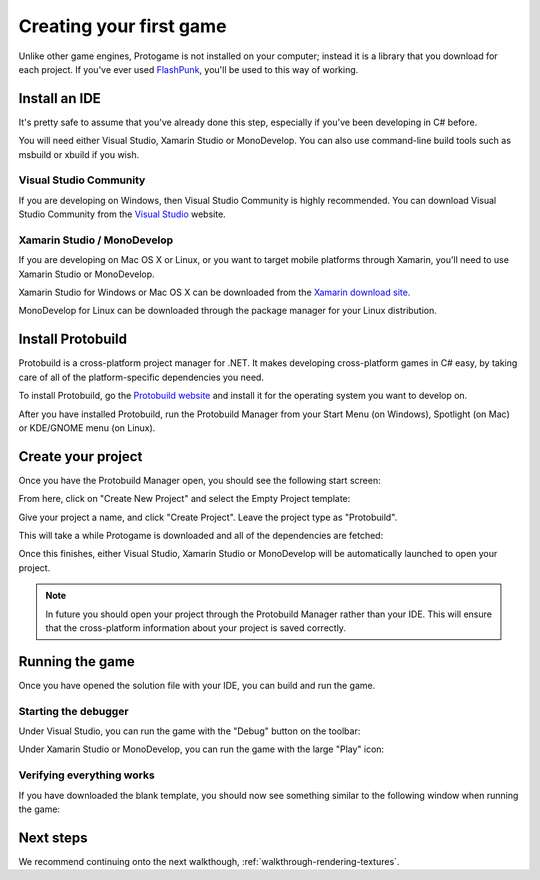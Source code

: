.. _walkthrough-your-first-game:

Creating your first game
======================================

Unlike other game engines, Protogame is not installed on your computer; instead it
is a library that you download for each project.  If you've ever used FlashPunk_,
you'll be used to this way of working.

.. _FlashPunk: http://useflashpunk.net/

Install an IDE
------------------

It's pretty safe to assume that you've already done this step, especially if you've been developing
in C# before.

You will need either Visual Studio, Xamarin Studio or MonoDevelop.  You can also use command-line build
tools such as msbuild or xbuild if you wish.

Visual Studio Community
~~~~~~~~~~~~~~~~~~~~~~~~

If you are developing on Windows, then Visual Studio Community is highly recommended.
You can download Visual Studio Community from the `Visual Studio`_ website.

.. image:: img/visualstudio.png
   :alt: Image courtesy of http://www.zealfortechnology.com/
    
.. _Visual Studio: https://www.visualstudio.com/

Xamarin Studio / MonoDevelop
~~~~~~~~~~~~~~~~~~~~~~~~~~~~~~~

If you are developing on Mac OS X or Linux, or you want to target mobile platforms through Xamarin, you'll
need to use Xamarin Studio or MonoDevelop.

Xamarin Studio for Windows or Mac OS X can be downloaded from the `Xamarin download site`_.

MonoDevelop for Linux can be downloaded through the package manager for your Linux distribution.

.. image:: img/monodevelop.png

.. _Xamarin download site: http://xamarin.com/download

Install Protobuild
---------------------------

Protobuild is a cross-platform project manager for .NET.  It makes developing cross-platform
games in C# easy, by taking care of all of the platform-specific dependencies you need.

To install Protobuild, go the `Protobuild website`_ and install it for the operating
system you want to develop on.

.. _Protobuild website: http://protobuild.org/

.. raw:: html

    <p id="download" >
      <strong>
        <a id="download" href="http://protobuild.org/" target="_blank">Download Protobuild</a>
      </strong>
    </p>
    <style type="text/css">
      p#download {
        text-align: center; 
        margin-top: 40px; 
        margin-bottom: 40px;
        font-size: 24px;
      }
    
      p#download > strong > a {
        display: block;
        width: 50%; 
        margin: auto; 
        border: 1px solid #CCC;
        padding: 20px;
        background-color: #FFF;
        border-radius: 5px;
        cursor: pointer;
      }
      
      p#download > strong > a:hover {
        background-color: #DDD !important;
      }
    </style>

After you have installed Protobuild, run the Protobuild Manager from your Start Menu (on Windows),
Spotlight (on Mac) or KDE/GNOME menu (on Linux).

Create your project
---------------------

Once you have the Protobuild Manager open, you should see the following start screen:

.. image:: img/protobuild-empty-project.png

From here, click on "Create New Project" and select the Empty Project template:

.. image:: img/protobuild-select-empty.png

Give your project a name, and click "Create Project".  Leave the project type as "Protobuild".

.. image:: img/protobuild-create-new.png

This will take a while Protogame is downloaded and all of the dependencies are fetched:

.. image:: img/protobuild-create-and-wait.png
.. image:: img/protobuild-wait-for-project.png

Once this finishes, either Visual Studio, Xamarin Studio or MonoDevelop will be automatically
launched to open your project.

.. note::

  In future you should open your project through the Protobuild Manager rather than your IDE.
  This will ensure that the cross-platform information about your project is saved correctly.

Running the game
-------------------

Once you have opened the solution file with your IDE, you can build and run the game.

Starting the debugger
~~~~~~~~~~~~~~~~~~~~~~~~~

Under Visual Studio, you can run the game with the "Debug" button on the toolbar:

.. image:: img/visualstudio-debug.png

Under Xamarin Studio or MonoDevelop, you can run the game with the large "Play" icon:

.. image:: img/monodevelop-debug.png

Verifying everything works
~~~~~~~~~~~~~~~~~~~~~~~~~~~~

If you have downloaded the blank template, you should now see something similar
to the following window when running the game:

.. image:: img/protogame-blank-demo.png

Next steps
----------------

We recommend continuing onto the next walkthough, :ref:`walkthrough-rendering-textures`.

